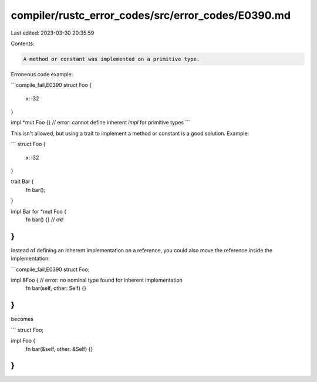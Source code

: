 compiler/rustc_error_codes/src/error_codes/E0390.md
===================================================

Last edited: 2023-03-30 20:35:59

Contents:

.. code-block:: md

    A method or constant was implemented on a primitive type.

Erroneous code example:

```compile_fail,E0390
struct Foo {
    x: i32
}

impl *mut Foo {}
// error: cannot define inherent `impl` for primitive types
```

This isn't allowed, but using a trait to implement a method or constant
is a good solution.
Example:

```
struct Foo {
    x: i32
}

trait Bar {
    fn bar();
}

impl Bar for *mut Foo {
    fn bar() {} // ok!
}
```

Instead of defining an inherent implementation on a reference, you could also
move the reference inside the implementation:

```compile_fail,E0390
struct Foo;

impl &Foo { // error: no nominal type found for inherent implementation
    fn bar(self, other: Self) {}
}
```

becomes

```
struct Foo;

impl Foo {
    fn bar(&self, other: &Self) {}
}
```


